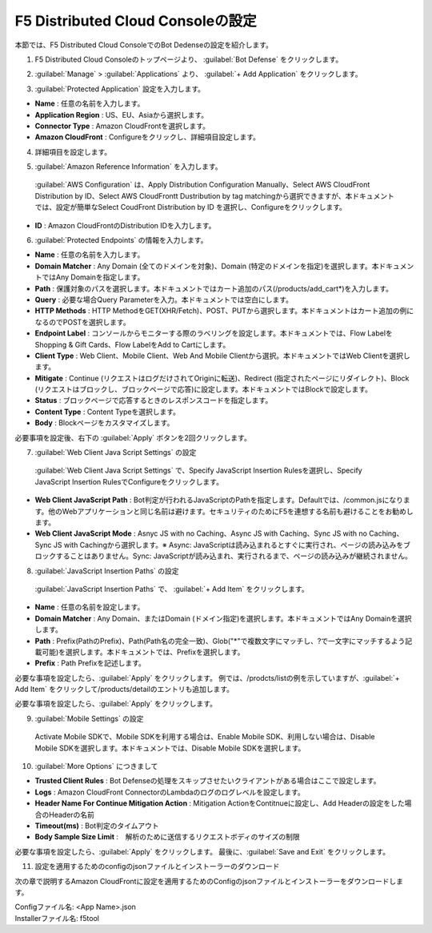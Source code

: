 F5 Distributed Cloud Consoleの設定
===============================================

本節では、F5 Distributed Cloud ConsoleでのBot Dedenseの設定を紹介します。



1. F5 Distributed Cloud Consoleのトップページより、 :guilabel:`Bot Defense` をクリックします。

.. image:: images/console_top2.png
   :scale: 15%



2.  :guilabel:`Manage` > :guilabel:`Applications` より、 :guilabel:`+ Add Application` をクリックします。 


.. image:: images/Manage-Application.png
   :scale: 15%



3.  :guilabel:`Protected Application` 設定を入力します。


.. image:: images/Metadata.png
   :scale: 15%



- **Name** : 任意の名前を入力します。
- **Application Region** : US、EU、Asiaから選択します。
- **Connector Type** : Amazon CloudFrontを選択します。
- **Amazon CloudFront** : Configureをクリックし、詳細項目設定します。




4.  詳細項目を設定します。


.. image:: images/Application_detail.png
   :scale: 30%




5.   :guilabel:`Amazon Reference Information` を入力します。


   :guilabel:`AWS Configuration` は、Apply Distribution Configuration Manually、Select AWS CloudFront Distribution by ID、Select AWS CloudFrontt Dustribution by tag matchingから選択できますが、本ドキュメントでは、設定が簡単なSelect CoudFront Distribution by ID を選択し、Configureをクリックします。


.. image:: images/Amazon_reference_Information.png
   :scale: 30%


- **ID** : Amazon CloudFrontのDistribution IDを入力します。




6.   :guilabel:`Protected Endpoints` の情報を入力します。


.. image:: images/protected_endpoint2.png
   :scale: 30%

- **Name** : 任意の名前を入力します。
- **Domain Matcher** : Any Domain (全てのドメインを対象)、Domain (特定のドメインを指定)を選択します。本ドキュメントではAny Domainを指定します。
- **Path** : 保護対象のパスを選択します。本ドキュメントではカート追加のパス(/products/add_cart*)を入力します。
- **Query** : 必要な場合Query Parameterを入力。本ドキュメントでは空白にします。
- **HTTP Methods** : HTTP MethodをGET(XHR/Fetch)、POST、PUTから選択します。本ドキュメントはカート追加の例になるのでPOSTを選択します。
- **Endpoint Label** : コンソールからモニターする際のラベリングを設定します。本ドキュメントでは、Flow LabelをShopping & Gift Cards、Flow LabelをAdd to Cartにします。
- **Client Type** : Web Client、Mobile Client、Web And Mobile Clientから選択。本ドキュメントではWeb Clientを選択します。
- **Mitigate** : Continue (リクエストはログだけされてOriginに転送)、Redirect (指定されたページにリダイレクト)、Block (リクエストはブロックし、ブロックページで応答)に設定します。本ドキュメントではBlockで設定します。
- **Status** : ブロックページで応答するときのレスポンスコードを指定します。
- **Content Type** : Content Typeを選択します。
- **Body** : Blockページをカスタマイズします。
必要事項を設定後、右下の :guilabel:`Apply` ボタンを2回クリックします。


7.  :guilabel:`Web Client Java Script Settings` の設定


   :guilabel:`Web Client Java Script Settings` で、Specify JavaScript Insertion Rulesを選択し、Specify JavaScript Insertion RulesでConfigureをクリックします。

.. image:: images/JavaScript_Insertion.png
   :scale: 40%

- **Web Client JavaScript Path** : Bot判定が行われるJavaScriptのPathを指定します。Defaultでは、/common.jsになります。他のWebアプリケーションと同じ名前は避けます。セキュリティのためにF5を連想する名前も避けることをお勧めします。
- **Web Client JavaScript Mode** : Asnyc JS with no Caching、Async JS with Caching、Sync JS with no Caching、Sync JS with Cachingから選択します。※ Async: JavaScriptは読み込まれるとすぐに実行され、ページの読み込みをブロックすることはありません。Sync: JavaScriptが読み込まれ、実行されるまで、ページの読み込みが継続されません。


8.  :guilabel:`JavaScript Insertion Paths` の設定
   

   :guilabel:`JavaScript Insertion Paths` で、 :guilabel:`+ Add Item` をクリックします。



.. image:: images/js_insertion1.png
   :scale: 40%

- **Name** : 任意の名前を設定します。
- **Domain Matcher** : Any Domain、またはDomain (ドメイン指定)を選択します。本ドキュメントではAny Domainを選択します。
- **Path** : Prefix(PathのPrefix)、Path(Path名の完全一致)、Glob("*"で複数文字にマッチし、?で一文字にマッチするよう記載可能)を選択します。本ドキュメントでは、Prefixを選択します。
- **Prefix** : Path Prefixを記述します。


必要な事項を設定したら、:guilabel:`Apply` をクリックします。
例では、/prodcts/listの例を示していますが、:guilabel:`+ Add Item` をクリックして/products/detailのエントリも追加します。

必要な事項を設定したら、:guilabel:`Apply` をクリックします。



9.  :guilabel:`Mobile Settings` の設定


   Activate Mobile SDKで、Mobile SDKを利用する場合は、Enable Mobile SDK、利用しない場合は、Disable Mobile SDKを選択します。本ドキュメントでは、Disable Mobile SDKを選択します。



10.  :guilabel:`More Options` につきまして

.. image:: images/more_options.png
   :scale: 70%



- **Trusted Client Rules** : Bot Defenseの処理をスキップさせたいクライアントがある場合はここで設定します。
- **Logs** : Amazon CloudFront ConnectorのLambdaのログのログレベルを設定します。　　
- **Header Name For Continue Mitigation Action** : Mitigation ActionをContitnueに設定し、Add Headerの設定をした場合のHeaderの名前
- **Timeout(ms)** : Bot判定のタイムアウト
- **Body Sample Size Limit** :　解析のために送信するリクエストボディのサイズの制限
   
　



必要な事項を設定したら、:guilabel:`Apply` をクリックします。
最後に、:guilabel:`Save and Exit` をクリックします。



11. 設定を適用するためのconfigのjsonファイルとインストーラーのダウンロード



.. image:: images/download.png
   :scale: 20%
次の章で説明するAmazon CloudFrontに設定を適用するためのConfigのjsonファイルとインストーラーをダウンロードします。




| Configファイル名: <App Name>.json
| Installerファイル名: f5tool

